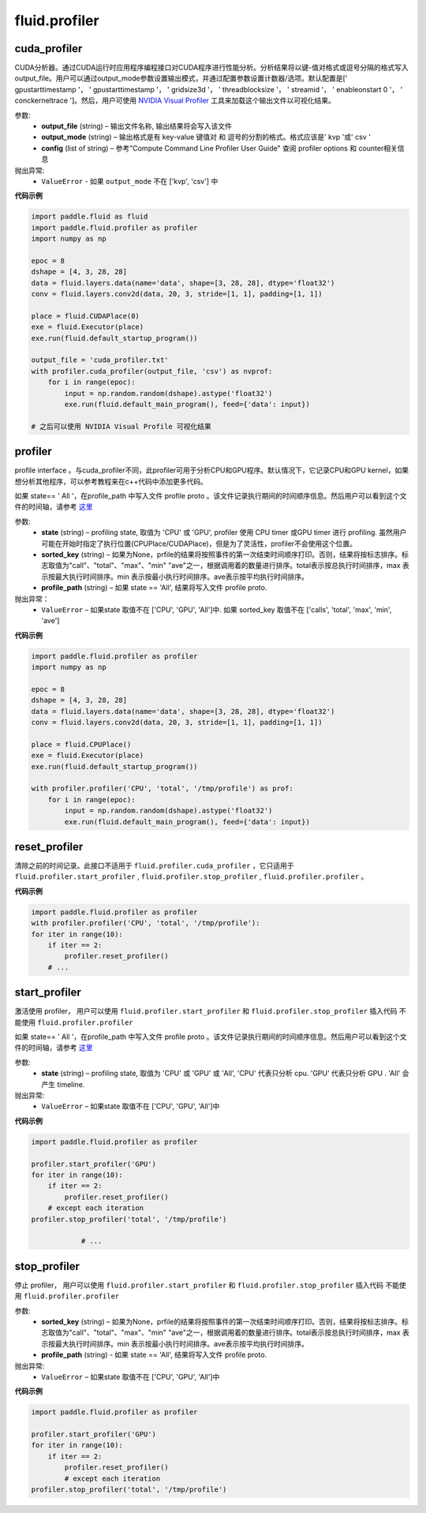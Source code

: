 #################
 fluid.profiler
#################



.. _cn_api_fluid_profiler_cuda_profiler:

cuda_profiler
-------------------------------

.. py:function:: paddle.fluid.profiler.cuda_profiler(output_file, output_mode=None, config=None)


CUDA分析器。通过CUDA运行时应用程序编程接口对CUDA程序进行性能分析。分析结果将以键-值对格式或逗号分隔的格式写入output_file。用户可以通过output_mode参数设置输出模式，并通过配置参数设置计数器/选项。默认配置是[' gpustarttimestamp '， ' gpustarttimestamp '， ' gridsize3d '， ' threadblocksize '， ' streamid '， ' enableonstart 0 '， ' conckerneltrace ']。然后，用户可使用 `NVIDIA Visual Profiler <https://developer.nvidia.com/nvidia-visual-profiler>`_ 工具来加载这个输出文件以可视化结果。


参数:
  - **output_file** (string) – 输出文件名称, 输出结果将会写入该文件
  - **output_mode** (string) – 输出格式是有 key-value 键值对 和 逗号的分割的格式。格式应该是' kvp '或' csv '
  - **config** (list of string) – 参考"Compute Command Line Profiler User Guide" 查阅 profiler options 和 counter相关信息

抛出异常:
    - ``ValueError`` -  如果 ``output_mode`` 不在 ['kvp', 'csv'] 中


**代码示例**


.. code-block:: python

    import paddle.fluid as fluid
    import paddle.fluid.profiler as profiler
    import numpy as np

    epoc = 8
    dshape = [4, 3, 28, 28]
    data = fluid.layers.data(name='data', shape=[3, 28, 28], dtype='float32')
    conv = fluid.layers.conv2d(data, 20, 3, stride=[1, 1], padding=[1, 1])

    place = fluid.CUDAPlace(0)
    exe = fluid.Executor(place)
    exe.run(fluid.default_startup_program())

    output_file = 'cuda_profiler.txt'
    with profiler.cuda_profiler(output_file, 'csv') as nvprof:
        for i in range(epoc):
            input = np.random.random(dshape).astype('float32')
            exe.run(fluid.default_main_program(), feed={'data': input})

    # 之后可以使用 NVIDIA Visual Profile 可视化结果









.. _cn_api_fluid_profiler_profiler:

profiler
-------------------------------

.. py:function:: paddle.fluid.profiler.profiler(state, sorted_key=None, profile_path='/tmp/profile')

profile interface 。与cuda_profiler不同，此profiler可用于分析CPU和GPU程序。默认情况下，它记录CPU和GPU kernel，如果想分析其他程序，可以参考教程来在c++代码中添加更多代码。


如果 state== ' All '，在profile_path 中写入文件 profile proto 。该文件记录执行期间的时间顺序信息。然后用户可以看到这个文件的时间轴，请参考 `这里 <../advanced_usage/development/profiling/timeline_cn.html>`_

参数:
  - **state** (string) –  profiling state, 取值为 'CPU' 或 'GPU',  profiler 使用 CPU timer 或GPU timer 进行 profiling. 虽然用户可能在开始时指定了执行位置(CPUPlace/CUDAPlace)，但是为了灵活性，profiler不会使用这个位置。
  - **sorted_key** (string) – 如果为None，prfile的结果将按照事件的第一次结束时间顺序打印。否则，结果将按标志排序。标志取值为"call"、"total"、"max"、"min" "ave"之一，根据调用着的数量进行排序。total表示按总执行时间排序，max 表示按最大执行时间排序。min 表示按最小执行时间排序。ave表示按平均执行时间排序。
  - **profile_path** (string) –  如果 state == 'All', 结果将写入文件 profile proto.

抛出异常：
  - ``ValueError`` – 如果state 取值不在 ['CPU', 'GPU', 'All']中. 如果 sorted_key 取值不在 ['calls', 'total', 'max', 'min', 'ave']

**代码示例**

.. code-block:: python

    import paddle.fluid.profiler as profiler
    import numpy as np

    epoc = 8
    dshape = [4, 3, 28, 28]
    data = fluid.layers.data(name='data', shape=[3, 28, 28], dtype='float32')
    conv = fluid.layers.conv2d(data, 20, 3, stride=[1, 1], padding=[1, 1])

    place = fluid.CPUPlace()
    exe = fluid.Executor(place)
    exe.run(fluid.default_startup_program())

    with profiler.profiler('CPU', 'total', '/tmp/profile') as prof:
        for i in range(epoc):
            input = np.random.random(dshape).astype('float32')
            exe.run(fluid.default_main_program(), feed={'data': input})







.. _cn_api_fluid_profiler_reset_profiler:

reset_profiler
-------------------------------

.. py:function:: paddle.fluid.profiler.reset_profiler()

清除之前的时间记录。此接口不适用于 ``fluid.profiler.cuda_profiler`` ，它只适用于 ``fluid.profiler.start_profiler`` , ``fluid.profiler.stop_profiler`` , ``fluid.profiler.profiler`` 。

**代码示例**

.. code-block:: python

    import paddle.fluid.profiler as profiler
    with profiler.profiler('CPU', 'total', '/tmp/profile'):
    for iter in range(10):
        if iter == 2:
            profiler.reset_profiler()
        # ...








.. _cn_api_fluid_profiler_start_profiler:

start_profiler
-------------------------------

.. py:function:: paddle.fluid.profiler.start_profiler(state)

激活使用 profiler， 用户可以使用 ``fluid.profiler.start_profiler`` 和 ``fluid.profiler.stop_profiler`` 插入代码
不能使用 ``fluid.profiler.profiler``


如果 state== ' All '，在profile_path 中写入文件 profile proto 。该文件记录执行期间的时间顺序信息。然后用户可以看到这个文件的时间轴，请参考 `这里 <../advanced_usage/development/profiling/timeline_cn.html>`_

参数:
  - **state** (string) – profiling state, 取值为 'CPU' 或 'GPU' 或 'All', 'CPU' 代表只分析 cpu. 'GPU' 代表只分析 GPU . 'All' 会产生 timeline.

抛出异常:
  - ``ValueError`` – 如果state 取值不在 ['CPU', 'GPU', 'All']中

**代码示例**

.. code-block:: python

    import paddle.fluid.profiler as profiler

    profiler.start_profiler('GPU')
    for iter in range(10):
        if iter == 2:
            profiler.reset_profiler()
        # except each iteration
    profiler.stop_profiler('total', '/tmp/profile')

                # ...








.. _cn_api_fluid_profiler_stop_profiler:

stop_profiler
-------------------------------

.. py:function:: paddle.fluid.profiler.stop_profiler(sorted_key=None, profile_path='/tmp/profile')

停止 profiler， 用户可以使用 ``fluid.profiler.start_profiler`` 和 ``fluid.profiler.stop_profiler`` 插入代码
不能使用 ``fluid.profiler.profiler``

参数:
  - **sorted_key** (string) – 如果为None，prfile的结果将按照事件的第一次结束时间顺序打印。否则，结果将按标志排序。标志取值为"call"、"total"、"max"、"min" "ave"之一，根据调用着的数量进行排序。total表示按总执行时间排序，max 表示按最大执行时间排序。min 表示按最小执行时间排序。ave表示按平均执行时间排序。
  - **profile_path** (string) - 如果 state == 'All', 结果将写入文件 profile proto.


抛出异常:
  - ``ValueError`` – 如果state 取值不在 ['CPU', 'GPU', 'All']中

**代码示例**

.. code-block:: python

    import paddle.fluid.profiler as profiler

    profiler.start_profiler('GPU')
    for iter in range(10):
        if iter == 2:
            profiler.reset_profiler()
            # except each iteration
    profiler.stop_profiler('total', '/tmp/profile')







